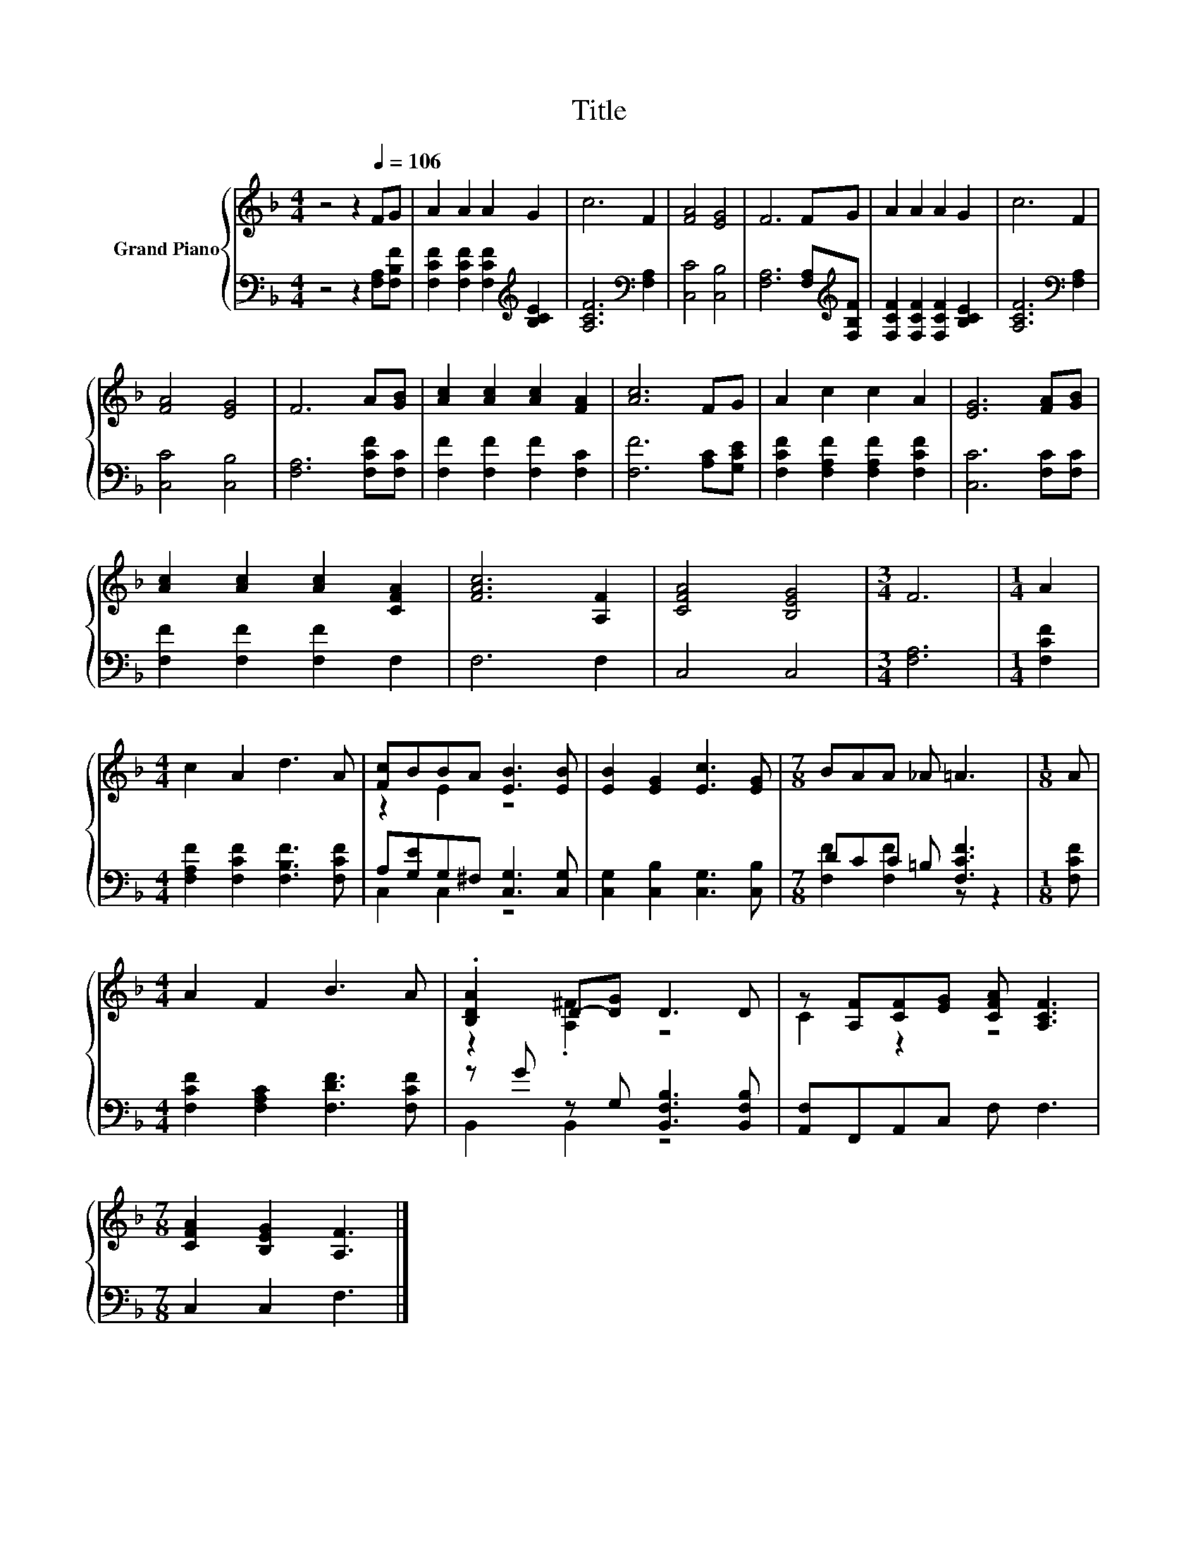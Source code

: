 X:1
T:Title
%%score { ( 1 3 ) | ( 2 4 ) }
L:1/8
M:4/4
K:F
V:1 treble nm="Grand Piano"
V:3 treble 
V:2 bass 
V:4 bass 
V:1
 z4 z2[Q:1/4=106] FG | A2 A2 A2 G2 | c6 F2 | [FA]4 [EG]4 | F6 FG | A2 A2 A2 G2 | c6 F2 | %7
 [FA]4 [EG]4 | F6 A[GB] | [Ac]2 [Ac]2 [Ac]2 [FA]2 | [Ac]6 FG | A2 c2 c2 A2 | [EG]6 [FA][GB] | %13
 [Ac]2 [Ac]2 [Ac]2 [CFA]2 | [FAc]6 [A,F]2 | [CFA]4 [B,EG]4 |[M:3/4] F6 |[M:1/4] A2 | %18
[M:4/4] c2 A2 d3 A | [Fc]BBA [EB]3 [EB] | [EB]2 [EG]2 [Ec]3 [EG] |[M:7/8] BAA _A =A3 |[M:1/8] A | %23
[M:4/4] A2 F2 B3 A | .[B,DA]2 D-[DG] D3 D | z [A,F][CF][EG] [CFA] [A,CF]3 | %26
[M:7/8] [CFA]2 [B,EG]2 [A,F]3 |] %27
V:2
 z4 z2 [F,A,][F,B,F] | [F,CF]2 [F,CF]2 [F,CF]2[K:treble] [B,CE]2 | [A,CF]6[K:bass] [F,A,]2 | %3
 [C,C]4 [C,B,]4 | [F,A,]6 [F,A,][K:treble][F,B,F] | [F,CF]2 [F,CF]2 [F,CF]2 [B,CE]2 | %6
 [A,CF]6[K:bass] [F,A,]2 | [C,C]4 [C,B,]4 | [F,A,]6 [F,CF][F,C] | [F,F]2 [F,F]2 [F,F]2 [F,C]2 | %10
 [F,F]6 [A,C][G,CE] | [F,CF]2 [F,A,F]2 [F,A,F]2 [F,CF]2 | [C,C]6 [F,C][F,C] | %13
 [F,F]2 [F,F]2 [F,F]2 F,2 | F,6 F,2 | C,4 C,4 |[M:3/4] [F,A,]6 |[M:1/4] [F,CF]2 | %18
[M:4/4] [F,A,F]2 [F,CF]2 [F,B,F]3 [F,CF] | A,[G,E]G,^F, [C,G,]3 [C,G,] | %20
 [C,G,]2 [C,B,]2 [C,G,]3 [C,B,] |[M:7/8] DCC =B, [F,CF]3 |[M:1/8] [F,CF] | %23
[M:4/4] [F,CF]2 [F,A,C]2 [F,DF]3 [F,CF] | z G z G, [B,,F,B,]3 [B,,F,B,] | [A,,F,]F,,A,,C, F, F,3 | %26
[M:7/8] C,2 C,2 F,3 |] %27
V:3
 x8 | x8 | x8 | x8 | x8 | x8 | x8 | x8 | x8 | x8 | x8 | x8 | x8 | x8 | x8 | x8 |[M:3/4] x6 | %17
[M:1/4] x2 |[M:4/4] x8 | z2 E2 z4 | x8 |[M:7/8] x7 |[M:1/8] x |[M:4/4] x8 | z2 .[A,^F]2 z4 | %25
 C2 z2 z4 |[M:7/8] x7 |] %27
V:4
 x8 | x6[K:treble] x2 | x6[K:bass] x2 | x8 | x7[K:treble] x | x8 | x6[K:bass] x2 | x8 | x8 | x8 | %10
 x8 | x8 | x8 | x8 | x8 | x8 |[M:3/4] x6 |[M:1/4] x2 |[M:4/4] x8 | C,2 C,2 z4 | x8 | %21
[M:7/8] [F,F]2 [F,F]2 z z2 |[M:1/8] x |[M:4/4] x8 | B,,2 B,,2 z4 | x8 |[M:7/8] x7 |] %27

